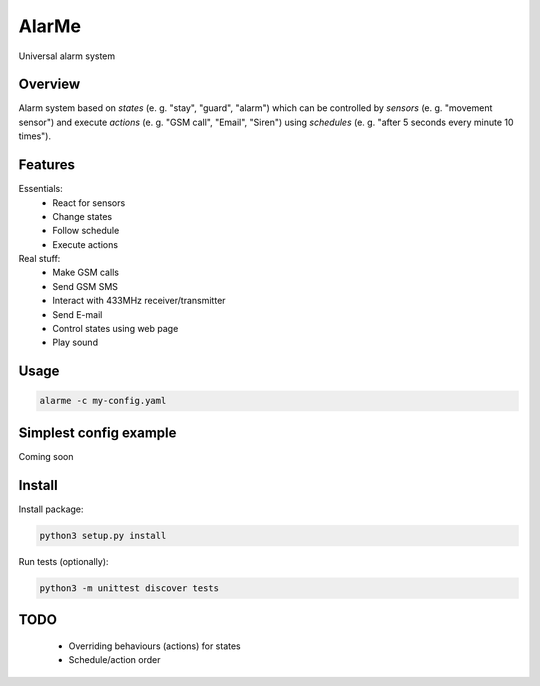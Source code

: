 ======
AlarMe
======

Universal alarm system

Overview
========

Alarm system based on *states* (e. g. "stay", "guard", "alarm")
which can be controlled by *sensors* (e. g. "movement sensor")
and execute *actions* (e. g. "GSM call", "Email", "Siren")
using *schedules* (e. g. "after 5 seconds every minute 10 times").

Features
========

Essentials:
 * React for sensors
 * Change states
 * Follow schedule
 * Execute actions

Real stuff:
 * Make GSM calls
 * Send GSM SMS
 * Interact with 433MHz receiver/transmitter
 * Send E-mail
 * Control states using web page
 * Play sound

Usage
=====

.. code-block:: bash

    alarme -c my-config.yaml

Simplest config example
=======================

Coming soon

Install
=======

Install package:

.. code-block:: bash

    python3 setup.py install

Run tests (optionally):

.. code-block:: bash

    python3 -m unittest discover tests

TODO
====

 * Overriding behaviours (actions) for states
 * Schedule/action order
